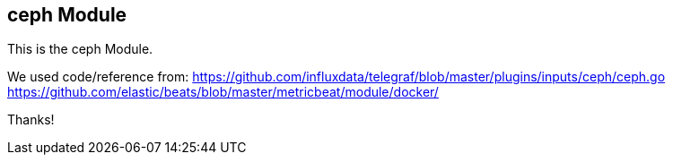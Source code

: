 == ceph Module

This is the ceph Module.

We used code/reference from:
https://github.com/influxdata/telegraf/blob/master/plugins/inputs/ceph/ceph.go
https://github.com/elastic/beats/blob/master/metricbeat/module/docker/

Thanks!
